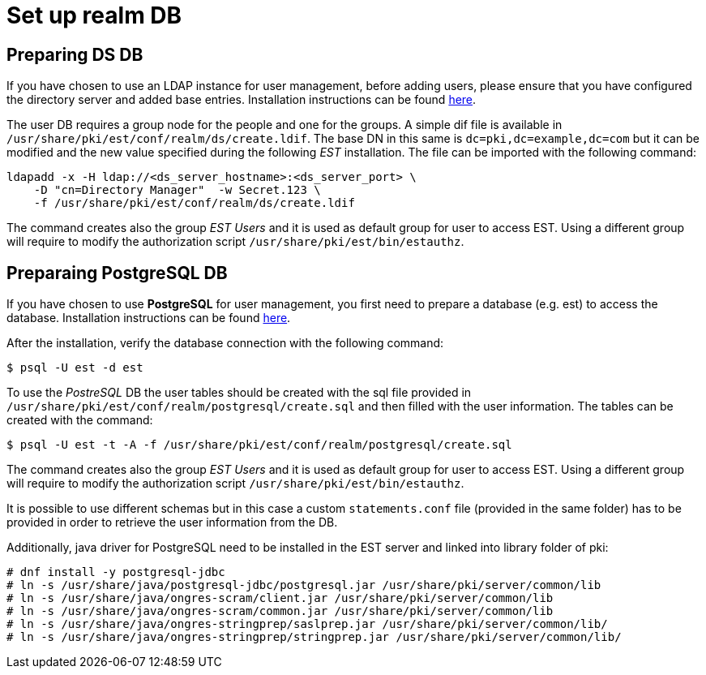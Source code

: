 = Set up realm DB =

== Preparing DS DB ==

If you have chosen to use an LDAP instance for user management, before
adding users, please ensure that you have configured the directory
server and added base entries. Installation instructions can be found
https://github.com/dogtagpki/pki/wiki/DS-Installation[here].

The user DB requires a group node for the people and one for the
groups.  A simple dif file is available in
`/usr/share/pki/est/conf/realm/ds/create.ldif`.  The base DN in this
same is `dc=pki,dc=example,dc=com` but it can be modified and the new
value specified during the following _EST_ installation. The file can
be imported with the following command:

----
ldapadd -x -H ldap://<ds_server_hostname>:<ds_server_port> \
    -D "cn=Directory Manager"  -w Secret.123 \
    -f /usr/share/pki/est/conf/realm/ds/create.ldif
----

The command creates also the group _EST Users_ and it is used as
default group for user to access EST. Using a different group will
require to modify the authorization script
`/usr/share/pki/est/bin/estauthz`.


== Preparaing PostgreSQL DB ==


If you have chosen to use *PostgreSQL* for user management, you first
need to prepare a database (e.g. est) to access the
database. Installation instructions can be found
link:https://www.postgresql.org/download/linux[here].

After the installation, verify the database connection with the
following command:
----
$ psql -U est -d est
----
    
To use the _PostreSQL_ DB the user tables should be created with the
sql file provided in
`/usr/share/pki/est/conf/realm/postgresql/create.sql` and then filled
with the user information. The tables can be created with the command:
----
$ psql -U est -t -A -f /usr/share/pki/est/conf/realm/postgresql/create.sql
----

The command creates also the group _EST Users_ and it is used as
default group for user to access EST. Using a different group will
require to modify the authorization script
`/usr/share/pki/est/bin/estauthz`.


It is possible to use different schemas but in this case a custom
`statements.conf` file (provided in the same folder) has to be
provided in order to retrieve the user information from the DB.

Additionally, java driver for PostgreSQL need to be installed in the EST server and linked into library folder of pki:

----
# dnf install -y postgresql-jdbc
# ln -s /usr/share/java/postgresql-jdbc/postgresql.jar /usr/share/pki/server/common/lib
# ln -s /usr/share/java/ongres-scram/client.jar /usr/share/pki/server/common/lib
# ln -s /usr/share/java/ongres-scram/common.jar /usr/share/pki/server/common/lib
# ln -s /usr/share/java/ongres-stringprep/saslprep.jar /usr/share/pki/server/common/lib/
# ln -s /usr/share/java/ongres-stringprep/stringprep.jar /usr/share/pki/server/common/lib/
----

